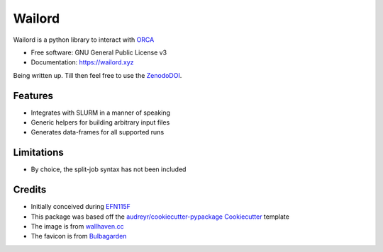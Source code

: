 =======
Wailord
=======

.. image:: https://w.wallhaven.cc/full/4x/wallhaven-4xgw53.jpg
        :alt: Logo of sorts

.. image:: https://img.shields.io/pypi/v/wailord.svg
        :target: https://pypi.python.org/pypi/wailord

.. image:: https://zenodo.org/badge/303189277.svg
        :target: https://zenodo.org/badge/latestdoi/303189277
        :alt: Zenodo Status

.. image:: https://github.com/HaoZeke/wailord/actions/workflows/build_wailord.yml/badge.svg
        :target: https://github.com/HaoZeke/wailord/actions/workflows/build_wailord.yml
        :alt: Build Status

.. image:: https://api.netlify.com/api/v1/badges/2209e709-8d41-46ee-bf4d-0b116f9243b1/deploy-status
        :target: https://app.netlify.com/sites/wailord/deploys
        :alt: Documentation Status


.. image:: https://pyup.io/repos/github/HaoZeke/wailord/shield.svg
     :target: https://pyup.io/repos/github/HaoZeke/wailord/
     :alt: Updates


Wailord is a python library to interact with ORCA_


* Free software: GNU General Public License v3
* Documentation: https://wailord.xyz

Being written up. Till then feel free to use the ZenodoDOI_.


Features
--------

* Integrates with SLURM in a manner of speaking
* Generic helpers for building arbitrary input files
* Generates data-frames for all supported runs

Limitations
-----------

* By choice, the split-job syntax has not been included

Credits
-------

* Initially conceived during EFN115F_
* This package was based off the `audreyr/cookiecutter-pypackage`_ Cookiecutter_ template
* The image is from `wallhaven.cc`_
* The favicon is from Bulbagarden_

.. _ORCA: https://orcaforum.kofo.mpg.de/
.. _EFN115F: https://notendur.hi.is/~hj/reikniefnafr/
.. _Cookiecutter: https://github.com/audreyr/cookiecutter
.. _`audreyr/cookiecutter-pypackage`: https://github.com/audreyr/cookiecutter-pypackage
.. _ZenodoDOI: https://zenodo.org/badge/latestdoi/303189277
.. _Bulbagarden: https://archives.bulbagarden.net/wiki/File:321Wailord_AG_anime.png
.. _`wallhaven.cc`: https://wallhaven.cc/w/4xgw53
